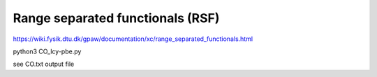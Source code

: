 =================================
Range separated functionals (RSF)
=================================

https://wiki.fysik.dtu.dk/gpaw/documentation/xc/range_separated_functionals.html


python3 CO_lcy-pbe.py

see CO.txt output file



